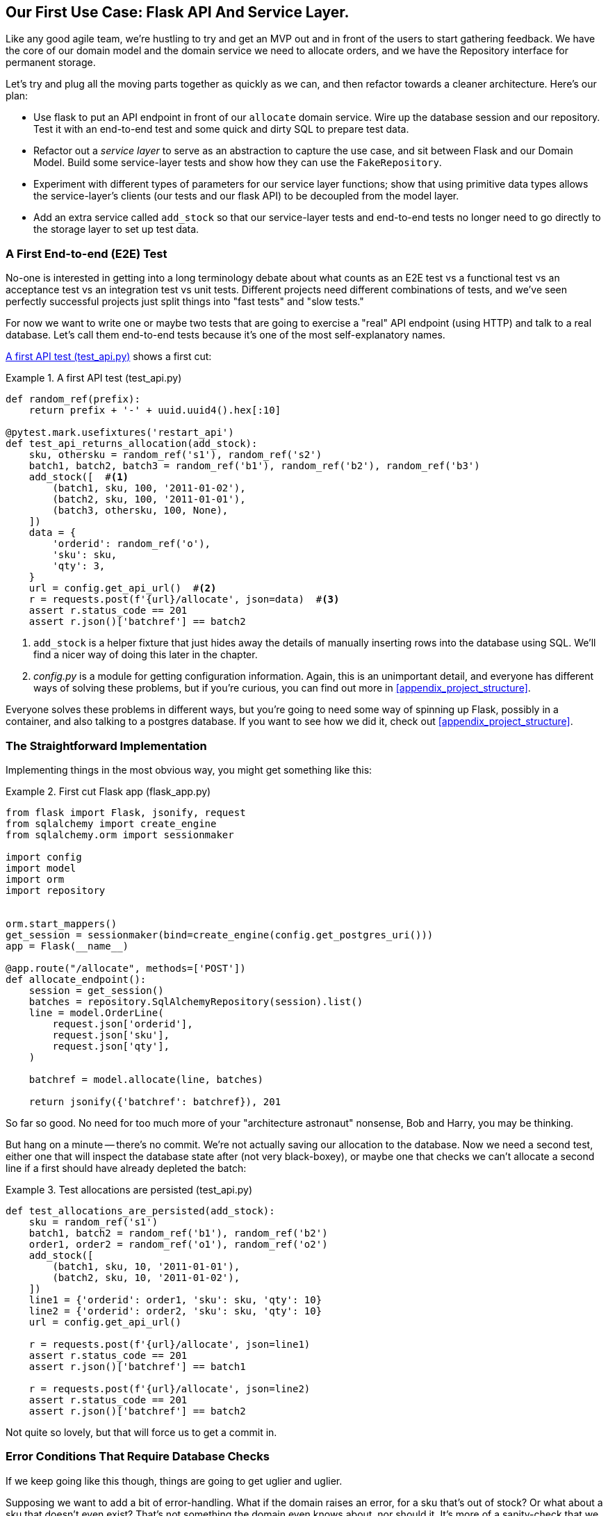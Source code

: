 [[chapter_03_service_layer]]
== Our First Use Case: Flask API And Service Layer.

Like any good agile team, we're hustling to try and get an MVP out and
in front of the users to start gathering feedback.  We have the core
of our domain model and the domain service we need to allocate orders,
and we have the Repository interface for permanent storage.

Let's try and plug all the moving parts together as quickly as we
can, and then refactor towards a cleaner architecture.  Here's our
plan:

* Use flask to put an API endpoint in front of our `allocate` domain service.
  Wire up the database session and our repository.  Test it with
  an end-to-end test and some quick and dirty SQL to prepare test
  data.

* Refactor out a _service layer_ to serve as an abstraction to
  capture the use case, and sit between Flask and our Domain Model.
  Build some service-layer tests and show how they can use the
  `FakeRepository`.

* Experiment with different types of parameters for our service layer
  functions; show that using primitive data types allows the service-layer's
  clients (our tests and our flask API) to be decoupled from the model layer.

* Add an extra service called `add_stock` so that our service-layer
  tests and end-to-end tests no longer need to go directly to the
  storage layer to set up test data.


=== A First End-to-end (E2E) Test

No-one is interested in getting into a long terminology debate about what
counts as an E2E test vs a functional test vs an acceptance test vs an
integration test vs unit tests.  Different projects need different combinations
of tests, and we've seen perfectly successful projects just split things into
"fast tests" and "slow tests."

For now we want to write one or maybe two tests that are going to exercise
a "real" API endpoint (using HTTP) and talk to a real database. Let's call
them end-to-end tests because it's one of the most self-explanatory names.

<<first_api_test>> shows a first cut:

[[first_api_test]]
.A first API test (test_api.py)
====
[source,python]
[role="non-head"]
----
def random_ref(prefix):
    return prefix + '-' + uuid.uuid4().hex[:10]

@pytest.mark.usefixtures('restart_api')
def test_api_returns_allocation(add_stock):
    sku, othersku = random_ref('s1'), random_ref('s2')
    batch1, batch2, batch3 = random_ref('b1'), random_ref('b2'), random_ref('b3')
    add_stock([  #<1>
        (batch1, sku, 100, '2011-01-02'),
        (batch2, sku, 100, '2011-01-01'),
        (batch3, othersku, 100, None),
    ])
    data = {
        'orderid': random_ref('o'),
        'sku': sku,
        'qty': 3,
    }
    url = config.get_api_url()  #<2>
    r = requests.post(f'{url}/allocate', json=data)  #<3>
    assert r.status_code == 201
    assert r.json()['batchref'] == batch2
----
====

<1> `add_stock` is a helper fixture that just hides away the details of
    manually inserting rows into the database using SQL.  We'll find a nicer
    way of doing this later in the chapter.

<2> _config.py_ is a module for getting configuration information.  Again,
    this is an unimportant detail, and everyone has different ways of
    solving these problems, but if you're curious, you can find out more
    in <<appendix_project_structure>>.

Everyone solves these problems in different ways, but you're going
to need some way of spinning up Flask, possibly in a container, and
also talking to a postgres database.  If you want to see how we did
it, check out <<appendix_project_structure>>.


=== The Straightforward Implementation

Implementing things in the most obvious way, you might get something like this:


[[first_cut_flask_app]]
.First cut Flask app (flask_app.py)
====
[source,python]
[role="non-head"]
----
from flask import Flask, jsonify, request
from sqlalchemy import create_engine
from sqlalchemy.orm import sessionmaker

import config
import model
import orm
import repository


orm.start_mappers()
get_session = sessionmaker(bind=create_engine(config.get_postgres_uri()))
app = Flask(__name__)

@app.route("/allocate", methods=['POST'])
def allocate_endpoint():
    session = get_session()
    batches = repository.SqlAlchemyRepository(session).list()
    line = model.OrderLine(
        request.json['orderid'],
        request.json['sku'],
        request.json['qty'],
    )

    batchref = model.allocate(line, batches)

    return jsonify({'batchref': batchref}), 201
----
====


So far so good.  No need for too much more of your "architecture astronaut"
nonsense, Bob and Harry, you may be thinking.

But hang on a minute -- there's no commit.  We're not actually saving our
allocation to the database. Now we need a second test, either one that will
inspect the database state after (not very black-boxey), or maybe one that
checks we can't allocate a second line if a first should have already depleted
the batch:

[[second_api_test]]
.Test allocations are persisted (test_api.py)
====
[source,python]
[role="non-head"]
----
def test_allocations_are_persisted(add_stock):
    sku = random_ref('s1')
    batch1, batch2 = random_ref('b1'), random_ref('b2')
    order1, order2 = random_ref('o1'), random_ref('o2')
    add_stock([
        (batch1, sku, 10, '2011-01-01'),
        (batch2, sku, 10, '2011-01-02'),
    ])
    line1 = {'orderid': order1, 'sku': sku, 'qty': 10}
    line2 = {'orderid': order2, 'sku': sku, 'qty': 10}
    url = config.get_api_url()

    r = requests.post(f'{url}/allocate', json=line1)
    assert r.status_code == 201
    assert r.json()['batchref'] == batch1

    r = requests.post(f'{url}/allocate', json=line2)
    assert r.status_code == 201
    assert r.json()['batchref'] == batch2
----
====

Not quite so lovely, but that will force us to get a commit in.



=== Error Conditions That Require Database Checks

If we keep going like this though, things are going to get uglier and uglier.

Supposing we want to add a bit of error-handling.  What if the domain raises an
error, for a sku that's out of stock?  Or what about a sku that doesn't even
exist? That's not something the domain even knows about, nor should it.  It's
more of a sanity-check that we should implement at the database layer, before
we even invoke the domain service.

Now we're looking at two more end-to-end tests:

////
TODO:

https://github.com/python-leap/book/blame/master/chapter_03_service_layer.asciidoc#L192
For the id generation, fluent helpers will make the code flow read a bit easier.

def random_sku(id_=None):
    return random_ref(''.join(['s', str(id_)]))

def random_order(id_=None):
    return random_ref(''.join(['o', str(id_)]))

def random_batch(id_=None):
    return random_ref(''.join(['b', str(id_)]))

@pytest.mark.usefixtures('restart_api')
def test_something():
    sku, order = random_sku(), random_order()
    sku1, order1 = random_sku(1), random_order(1)
    # etc., etc.

https://github.com/python-leap/book/issues/43
////

[[test_error_cases]]
.Yet more tests at the e2e layer...  (test_api.py)
====
[source,python]
[role="non-head"]
----
@pytest.mark.usefixtures('restart_api')
def test_400_message_for_out_of_stock(add_stock):
    sku, batch, order = random_ref('s'), random_ref('b'), random_ref('o')
    add_stock([
        (batch, sku, 10, '2011-01-01'),  #<1>
    ])
    data = {'orderid': order, 'sku': sku, 'qty': 20}  #<1>
    url = config.get_api_url()
    r = requests.post(f'{url}/allocate', json=data)
    assert r.status_code == 400
    assert r.json()['message'] == f'Out of stock for sku {sku}'


@pytest.mark.usefixtures('restart_api')
def test_400_message_for_invalid_sku():
    sku, order = random_ref('s'), random_ref('o')
    data = {'orderid': order, 'sku': sku, 'qty': 20}  #<2>
    url = config.get_api_url()
    r = requests.post(f'{url}/allocate', json=data)
    assert r.status_code == 400
    assert r.json()['message'] == f'Invalid sku {sku}'
----
====

<1> In the first test we're trying to allocate more units than we have in stock
<2> In the second, the sku just doesn't exist (because we never called `add_stock`),
    so it's invalid as far as our app is concerned.

And, sure we could implement it in the Flask app too:

[[flask_error_handling]]
.Flask app starting to get crufty (flask_app.py)
====
[source,python]
[role="non-head"]
----
def is_valid_sku(sku, batches):
    return sku in {b.sku for b in batches}

@app.route("/allocate", methods=['POST'])
def allocate_endpoint():
    session = get_session()
    batches = repository.SqlAlchemyRepository(session).list()
    line = model.OrderLine(
        request.json['orderid'],
        request.json['sku'],
        request.json['qty'],
    )

    if not is_valid_sku(line.sku, batches):
        return jsonify({'message': f'Invalid sku {line.sku}'}), 400

    try:
        batchref = model.allocate(line, batches)
    except model.OutOfStock as e:
        return jsonify({'message': str(e)}), 400

    session.commit()
    return jsonify({'batchref': batchref}), 201
----
====

But our Flask app is starting to look a bit unwieldy.  And our number of
E2E tests is starting to get out of control, and soon we'll end up with an
inverted test pyramid (or "ice cream cone model" as Bob likes to call it).


=== Introducing A Service Layer, And Using Fakerepository To Unit Test It

If we look at what our Flask app is doing, there's quite a lot of what we
might call "orchestration" -- fetching stuff out of our repository, validating
our input against database state, handling errors, and committing in the
happy path.  Most of these things aren't anything to do with having a
web API endpoint (you'd need them if you were building a CLI for example, see
<<appendix_csvs>>), and they're not really things that need to be tested by
end-to-end tests.

It often makes sense to split out a "service layer," sometimes called
"orchestration layer" or "use case layer."

Do you remember the `FakeRepository` that we prepared in the last chapter?

[[fake_repo]]
.Our fake repository, an in-memory collection of Batches (test_services.py)
====
[source,python]
----
class FakeRepository(repository.AbstractRepository):

    def __init__(self, batches):
        self._batches = set(batches)

    def add(self, batch):
        self._batches.add(batch)

    def get(self, reference):
        return next(b for b in self._batches if b.reference == reference)

    def list(self):
        return list(self._batches)
----
====

Here's where it will come in useful; it lets us test our service layer with
nice, fast unit tests:


[[first_services_tests]]
.Unit testing with fakes at the services layer (test_services.py)
====
[source,python]
[role="non-head"]
----
def test_returns_allocation():
    line = model.OrderLine('o1', 'sku1', 10)
    batch = model.Batch('b1', 'sku1', 100, eta=None)
    repo = FakeRepository([batch])  #<1>

    result = services.allocate(line, repo, FakeSession())  #<2><3>
    assert result == 'b1'


def test_error_for_invalid_sku():
    line = model.OrderLine('o1', 'nonexistentsku', 10)
    batch = model.Batch('b1', 'actualsku', 100, eta=None)
    repo = FakeRepository([batch])  #<1>

    with pytest.raises(services.InvalidSku, match='Invalid sku nonexistentsku'):
        services.allocate(line, repo, FakeSession())  #<2><3>
----
====

<1> `FakeRepository` (code below) holds the `Batch` objects that will be used
    by our test.

<2> Our services module (_services.py_) will define an `allocate()`
    function. It will sit between our `allocate_endpoint()` in the API
    layer and the `allocate()` domain service from our domain model.

<3> We also need a `FakeSession` to fake out the database session, see below:


[[fake_session]]
.A fake database session (test_services.py)
====
[source,python]
----
class FakeSession():
    committed = False

    def commit(self):
        self.committed = True
----
====

(The fake session is only a temporary solution.  We'll get rid of it and make
things even nicer in the next chapter, <<chapter_04_uow>>)

.Mocks vs Fakes; Classic Style vs London School TDD
*******************************************************************************
Couldn't we have used a mock (from `unittest.mock`) instead of building our
own `FakeSession`, or instead of `FakeRepository`?  What's the difference
between a fake and a mock anyway?

We tend to find that building our own fakes is an excellent way of exercising
design pressure against our abstractions.  If our abstractions are nice and
simple, then they should be easy to fake.

In fact in the case of `FakeRepository`, because our fake has actual behaviour,
using a magic mock from `unittest.mock` wouldn't really help.

In the case of `FakeSession`, the `session` object isn't one of our own
abstractions, so the argument doesn't apply;  in fact, a `unittest.mock` mock
would have been just fine, but out of habit we avoided using one;  in any case,
we'll be getting rid of it in the next chapter.

In general we try and avoid using mocks, and the associated `mock.patch`;
whenever we find ourselves reaching for them, we often see it as an indication
that something is missing from our design.  You'll see another example of that
in <<chapter_06_events_and_message_bus>> when we mock out an email-sending
module, but eventually we replace it with an explicit bit of dependency injection.
That's discussed in <<chapter_10_dependency_injection>>.

Regarding the definition of fakes vs mocks, the short but simplistic answer is:

* Mocks are used to verify _how_ something gets used;  they have methods
  like `assert_called_once_with()`.  They're associated with London-school
  TDD.

* Fakes are working implementations of the thing they're replacing, but
  they're only designed for use in tests; they wouldn't work "in real life",
  like our in-memory repository. But you can use them to make assertions about
  the end state of a system, rather than the behaviours along the way, so
  they're associated with classic-style TDD.

(We're slightly conflating mocks with spies and fakes with stubs here, and you
can read more detailed definitions in Martin Fowler's essay on the subject
called https://martinfowler.com/articles/mocksArentStubs.html[Mocks aren't Stubs])

What about London-school vs classic-style TDD?  You can read more about those
two in Martin Fowler's article just cited, as well as https://softwareengineering.stackexchange.com/questions/123627/what-are-the-london-and-chicago-schools-of-tdd[on stackoverflow],
but in this book we're pretty firmly in the classicist camp.  We like to
build our tests around state, both in setup and assertions, and we like
to work at the highest level of abstraction possible rather than doing
checks on the behaviour of intermediary collaborators.

Read more on this shortly, in the <<kinds_of_tests>> section.

*******************************************************************************

The fake `.commit()` lets us migrate a third test from the E2E layer:


[[second_services_test]]
.A second test at the service layer (test_services.py)
====
[source,python]
[role="non-head"]
----
def test_commits():
    line = model.OrderLine('o1', 'sku1', 10)
    batch = model.Batch('b1', 'sku1', 100, eta=None)
    repo = FakeRepository([batch])
    session = FakeSession()

    services.allocate(line, repo, session)
    assert session.committed is True
----
====


==== A Typical Service Function

We'll get to a service function that looks something like <<service_function>>:

[[service_function]]
.Basic allocation service (services.py)
====
[source,python]
[role="non-head"]
----
class InvalidSku(Exception):
    pass


def is_valid_sku(sku, batches):  #<2>
    return sku in {b.sku for b in batches}

def allocate(line: OrderLine, repo: AbstractRepository, session) -> str:
    batches = repo.list()  #<1>
    if not is_valid_sku(line.sku, batches):  #<2>
        raise InvalidSku(f'Invalid sku {line.sku}')
    batchref = model.allocate(line, batches)  #<3>
    session.commit()  #<4>
    return batchref
----
====

Typical service-layer functions have similar steps:

<1> We fetch some objects from the repository

<2> We make some checks or assertions about the request against
    the current state of the world

<3> We call a domain service

<4> And if all is well, we save/update any state we've changed.

That last step is a little unsatisfactory at the moment, our services
layer is tightly coupled to our database layer, but we'll improve on
that in the next chapter.


."We depend on abstractions"
*******************************************************************************
Notice one more thing about our service-layer function:

[[depend_on_abstraction]]
.the service depends on an abstraction (services.py)
====
[source,python]
[role="skip"]
----
def allocate(line: OrderLine, repo: AbstractRepository, session) -> str:  #<1>
----
====

It depends on a repository.  We've chosen to make the dependency explicit,
and we've used the type hint to say that we depend on ``AbstractRepository``footnote:[
Is this Pythonic?  Depending on who you ask, both abstract base classes and
type hints are hideous abominations, and serve only to add useless, unreadable
cruft to your code; beloved only by people who wish that Python was Haskell,
which it will never be.  "beautiful is better than ugly," "simple is better
than complex," and "readability counts..."
Or, perhaps they make explicit something that would otherwise be implicit
("explicit is better than implicit").  For the purposes of this book, we've
decided this argument carries the day. What you decide to do in your own
codebase, however, is up to you.  We trust you'll do the right thing.]
This means it'll work both when the tests give it a `FakeRepository`, and
when the flask app gives it a `SqlAlchemyRepository`.


This is what people mean when they say "depend on abstractions".

//TODO: should we go into full detail?
// "1. High-level modules should not depend on low-level modules. Both should depend on abstractions"
// "2. Abstractions should not depend upon details. Details should depend upon abstractions"

See the diagram at the end of the chapter, <<service_layer_diagram_abstract>>.

*******************************************************************************


Still, the essentials of the services layer are there, and our Flask
app now looks a lot cleaner, <<flask_app_using_service_layer>>:


[[flask_app_using_service_layer]]
.Flask app delegating to service layer (flask_app.py)
====
[source,python]
[role="non-head"]
----
@app.route("/allocate", methods=['POST'])
def allocate_endpoint():
    session = get_session()  #<1>
    repo = repository.SqlAlchemyRepository(session)  #<1>
    line = model.OrderLine(
        request.json['orderid'],  #<2>
        request.json['sku'],  #<2>
        request.json['qty'],  #<2>
    )
    try:
        batchref = services.allocate(line, repo, session)  #<2>
    except (model.OutOfStock, services.InvalidSku) as e:
        return jsonify({'message': str(e)}), 400  <3>

    return jsonify({'batchref': batchref}), 201  <3>
----
====

We see that the responsibilities of the Flask app are much more minimal, and
more focused on just the web stuff:

<1> We instantiate a database session and some repository objects.
<2> We extract the user's commands from the web request and pass them
    to a domain service.
<3> And we return some JSON responses with the appropriate status codes

The responsibilities of the Flask app are just standard web stuff: per-request
session management, parsing information out of POST parameters, response status
codes and JSON.  All the orchestration logic is in the use case / service layer,
and the domain logic stays in the domain.


Finally we can confidently strip down our E2E tests to just two, one for
the happy path and one for the unhappy path:


[[fewer_e2e_tests]]
.E2E tests now only happy + unhappy paths (test_api.py)
====
[source,python]
[role="non-head"]
----
import uuid
import pytest
import requests

import config

def random_ref(prefix):
    return prefix + '-' + uuid.uuid4().hex[:10]

@pytest.mark.usefixtures('restart_api')
def test_happy_path_returns_201_and_allocated_batch(add_stock):
    sku, othersku = random_ref('s1'), random_ref('s2')
    batch1, batch2, batch3 = random_ref('b1'), random_ref('b2'), random_ref('b3')
    add_stock([
        (batch1, sku, 100, '2011-01-02'),
        (batch2, sku, 100, '2011-01-01'),
        (batch3, othersku, 100, None),
    ])
    data = {
        'orderid': random_ref('o'),
        'sku': sku,
        'qty': 3,
    }
    url = config.get_api_url()
    r = requests.post(f'{url}/allocate', json=data)
    assert r.status_code == 201
    assert r.json()['batchref'] == batch2


@pytest.mark.usefixtures('restart_api')
def test_unhappy_path_returns_400_and_error_message():
    sku, order = random_ref('s'), random_ref('o')
    data = {'orderid': order, 'sku': sku, 'qty': 20}
    url = config.get_api_url()
    r = requests.post(f'{url}/allocate', json=data)
    assert r.status_code == 400
    assert r.json()['message'] == f'Invalid sku {sku}'

----
====

We've successfully split our tests into two broad categories: tests about web
stuff, which we implement end-to-end; and tests about orchestration stuff, which
we can test against the service layer in memory.


=== How Is Our Test Pyramid Looking?

Let's see what this move to using a service layer, with its own service-layer tests,
does to our test pyramid:

[[test_pyramid]]
.Counting different types of test
====
[source,sh]
[role="skip"]
----
👉  grep -c test_ test_*.py
test_allocate.py:4
test_batches.py:8
test_services.py:3

test_orm.py:6
test_repository.py:2

test_api.py:4
----
====

//NICE-TO-HAVE: test listing this too?

Not bad!  15 unit tests, 8 integration tests, and just 2 end-to-end tests.  That's
a healthy-looking test pyramid.



=== Should Domain Layer Tests Move To The Service Layer?

We could take this a step further. Since we can test the our software against
the service layer, we don't really need tests for the domain model any more.
Instead, we could rewrite all of the domain-level tests from chapter one in
terms of the service layer.


.Rewriting a domain test at the service layer (test_services.py)
====
[source,python]
[role="skip"]
----
# domain-layer test:
def test_prefers_warehouse_batches_to_shipments():
    warehouse_batch = Batch('wh-batch', 'sku1', 100, eta=None)
    shipment_batch = Batch('sh-batch', 'sku1', 100, eta=tomorrow)
    line = OrderLine('oref', 'sku1', 10)

    allocate(line, [warehouse_batch, shipment_batch])

    assert warehouse_batch.available_quantity == 90
    assert shipment_batch.available_quantity == 100

# service-layer test:
def test_prefers_warehouse_batches_to_shipments():
    warehouse_batch = Batch('wh-batch', 'sku1', 100, eta=None)
    shipment_batch = Batch('sh-batch', 'sku1', 100, eta=tomorrow)
    repo = FakeRepository([warehouse_batch, shipment_batch])
    session = FakeSession()

    line = OrderLine('oref', 'sku1', 10)

    services.allocate(line, repo, session)

    assert warehouse_batch.available_quantity == 90
----
====

Why would we want to do that?

Tests are supposed to help us change our system fearlessly, but very often
we see teams writing too many tests against their domain model. This causes
problems when they come to change their codebase, and find that they need to
update tens or even hundreds of unit tests.

This makes sense if you stop to think about the purpose of automated tests. We
use tests to enforce that some property of the system doesn't change while we're
working. We use tests to check that the API continues to return 200, that the
database session continues to commit, and that orders are still being allocated.

If we accidentally change one of those behaviours, our tests will break. The
flip side, though, is that if we want to change the design of our code, any
tests relying directly on that code will also fail.

Every line of code that we put in a test is like a blob of glue, holding the
system in a particular shape.

As we get further into the book, we'll see how the service layer forms an API
for our system that we can drive in multiple ways. Testing against this API
reduces the amount of code that we need to change when we refactor our domain
model. If we restricting ourselves to only testing against the service layer,
we won't have any tests that directly interact with "private" methods or
attributes on our model objects, which leaves us more free to refactor them.


[[kinds_of_tests]]
=== On Deciding What Kind Of Tests To Write

You might be asking yourself "should I rewrite all my unit tests, then? Is it
wrong to write tests against the domain model?" To answer the question, it's
important to understand the trade-off between coupling and design feedback.

.The test spectrum
====
[source,text]
[role="skip"]
----
| Low feedback                                                  High feedback |
| Low barrier to change                                 High barrier to change|
| High system coverage                                       Focused coverage |
| <---------                                                     ---------->  |
| API tests                  service-layer tests                 domain tests |
----
====

//TODO: stick a non-ascii diagram here.

Extreme Programming (XP) exhorts us to "listen to the code." When we're writing
tests, we might find that the code is hard to use, or notice a code smell. This
is a trigger for us to refactor, and reconsider our design.

We only get that feedback, though, when we're working closely with the target
code. A test for the HTTP API tells us nothing about the fine-grained design of
our objects, because it sits at a much higher level of abstraction.

On the other hand, we can rewrite our entire application and, so long as we
don't change the URLs or request formats, our http tests will continue to pass.
This gives us confidence that large-scale changes, like changing the DB schema,
haven't broken our code.

At the other end of the spectrum, the tests we wrote in chapter 1 helped us to
flesh out our understanding of the objects we need. The tests guided us to a
design that makes sense and reads in the domain language. When our tests read
in the domain language, we feel comfortable that our code matches our intuition
about the problem we're trying to solve.

Because the tests are written in the domain language, they act as living
documentation for our model. A new team member can read these tests to quickly
understand how the system works, and how the core concepts interrelate.

We often "sketch" new behaviours by writing tests at this level to see how the
code might look.

When we want to improve the design of the code, though, we will need to replace
or delete these tests, because they are tightly coupled to a particular
implementation.

// TODO (SG) - maybe we could do with a/some concrete examples here?  Eg an
// example where a unit test would break but a service-layer test wouldn't?
// and maybe make the analogy of "you should only write tests against public
// methods of your classes, and the service layer is just another more-public
// layer


==== Low And High Gear

Most of the time, when we are adding a new feature, or fixing a bug, we don't
need to make extensive changes to the domain model. In these cases, we prefer
to write tests against services for the lower-coupling and high-coverage.

For example, when writing an `add_stock` function, or a `cancel_order` feature,
we can work more quickly and with less coupling by writing tests against the
service layer.

When starting out a new project, or when we hit a particularly gnarly problem,
we will drop back down to writing tests against the domain model, so that we
get better feedback and executable documentation of our intent.

The metaphor we use is that of shifting gears. When starting off a journey, the
bicycle needs to be in a low gear so that it can overcome inertia. Once we're off
and running, we can go faster and more efficiently by changing into a high gear;
but if we suddenly encounter a steep hill, or we're forced to slow down by a
hazard, we again drop down to a low gear until we can pick up speed again.



.Different types of test: Rules of thumb
******************************************************************************

* Write one end-to-end test per featurefootnote:[what about happy path and
  unhappy path? We say, error-handling is a feature, so yes you need one E2E
  test for error handling, but probably not one unhappy-path test per feature]
  to demonstrate that the feature exists and is working. This might be written
  against an HTTP api. These tests cover an entire feature at a time.

* Write the bulk of the tests for your system against the service layer. This
  offers a good trade-off between coverage, run-time, and efficiency. These
  tests tend to cover one code path of a feature and use fakes for IO.

* Maintain a small core of tests written against your domain model. These tests
  have highly-focused coverage, and are more brittle, but have the highest
  feedback. Don't be afraid to delete these tests if the functionality is
  later covered by tests at the service layer.

******************************************************************************


=== Fully Decoupling The Service Layer Tests From The Domain

We still have some direct dependencies on the domain in our service-layer
tests, because we use domain objects to set up our test data and to invoke
our service-layer functions.

//TODO (DS) While i think of it, it would be good to say something, somewhere
//in the book, about how this general approach works with applications that
//also handle presentation (i.e. don't just work via an api).

To have a service layer that's fully decoupled from the domain, we need to
rewrite its API to work in terms of primitives.

Our service layer currently takes an `OrderLine` domain object:

[[service_domain]]
.Before: allocate takes a domain object (services.py)
====
[source,python]
[role="skip"]
----
def allocate(line: OrderLine, repo: AbstractRepository, session) -> str:
----
====

How would it look if its parameters were all primitive types?

[[service_takes_primitives]]
.After: allocate takes strings and ints (services.py)
====
[source,python]
----
def allocate(
        orderid: str, sku: str, qty: int, repo: AbstractRepository, session
) -> str:
----
====


We rewrite the tests in those terms as well:


[[tests_call_with_primitives]]
.Tests now use primitives in function call (test_services.py)
====
[source,python]
[role="non-head"]
----
def test_returns_allocation():
    batch = model.Batch('b1', 'sku1', 100, eta=None)
    repo = FakeRepository([batch])

    result = services.allocate('o1', 'sku1', 10, repo, FakeSession())
    assert result == 'b1'
----
====

But our tests still depend on the domain, because we still manually instantiate
`Batch` objects.  So if, one day, we decide to massively refactor how our Batch
model works, we'll have to change a bunch of tests.


==== Mitigation: Keep All Domain Dependencies In Fixture Functions

We could at least abstract that out to a helper function or a fixture
in our tests.  Here's one way you could do that, adding a factory
function on `FakeRepository`:


[[services_factory_function]]
.Factory functions for fixtures are one possibility (test_services.py)
====
[source,python]
[role="skip"]
----
class FakeRepository(set):

    @staticmethod
    def for_batch(ref, sku, qty, eta=None):
        return FakeRepository([
            model.Batch(ref, sku, qty, eta),
        ])

    ...


def test_returns_allocation():
    repo = FakeRepository.for_batch('b1', 'sku1', 100, eta=None)
    result = services.allocate('o1', 'sku1', 10, repo, FakeSession())
    assert result == 'b1'
----
====

At least that would move all of our tests' dependencies on the domain
into one place.


==== Adding A Missing Service

We could go one step further though.  If we had a service to add stock,
then we could use that, and make our service-layer tests fully expressed
in terms of the service layer's official use cases, removing all dependencies
on the domain:


[[test_add_batch]]
.Test for new add_batch service (test_services.py)
====
[source,python]
----
def test_add_batch():
    repo, session = FakeRepository([]), FakeSession()
    services.add_batch('b1', 'sku1', 100, None, repo, session)
    assert repo.get('b1') is not None
    assert session.committed
----
====


And the implementation is just two lines

[[add_batch_service]]
.A new service for add_batch (services.py)
====
[source,python]
----
def add_batch(
        ref: str, sku: str, qty: int, eta: Optional[date],
        repo: AbstractRepository, session,
):
    repo.add(model.Batch(ref, sku, qty, eta))
    session.commit()


def allocate(
        orderid: str, sku: str, qty: int, repo: AbstractRepository, session
) -> str:
    ...
----
====

NOTE: Should you write a new service just because it would help remove
    dependencies from your tests?  Probably not.  But in this case, we
    almost definitely would need an add_batch service one day anyway.

TIP: In general, if you find yourself needing to do domain-layer stuff directly
    in your service-layer tests, it may be an indication that your service
    layer is incomplete.


That now allows us to rewrite _all_ of our service-layer tests purely
in terms of the services themselves, using only primitives, and without
any dependencies on the model.


[[services_tests_all_services]]
.Services tests now only use services (test_services.py)
====
[source,python]
----
def test_allocate_returns_allocation():
    repo, session = FakeRepository([]), FakeSession()
    services.add_batch('b1', 'sku1', 100, None, repo, session)
    result = services.allocate('o1', 'sku1', 10, repo, session)
    assert result == 'b1'


def test_allocate_errors_for_invalid_sku():
    repo, session = FakeRepository([]), FakeSession()
    services.add_batch('b1', 'actualsku', 100, None, repo, session)

    with pytest.raises(services.InvalidSku, match='Invalid sku nonexistentsku'):
        services.allocate('o1', 'nonexistentsku', 10, repo, FakeSession())
----
====


This is a really nice place to be in.  Our service-layer tests only depend on
the services layer itself, leaving us completely free to refactor the model as
we see fit.

=== Carrying The Improvement Through To The E2E Tests

In the same way that adding `add_batch` helped decouple our services-layer
tests from the model, adding an API endpoint to add a batch would remove
the need for the ugly `add_stock` fixture, and our E2E tests can be free
of those hardcoded SQL queries and the direct dependency on the database.

The service function means adding the endpoint is very easy, just a little
json-wrangling and a single function call:


[[api_for_add_batch]]
.API for adding a batch (flask_app.py)
====
[source,python]
----
@app.route("/add_batch", methods=['POST'])
def add_batch():
    session = get_session()
    repo = repository.SqlAlchemyRepository(session)
    eta = request.json['eta']
    if eta is not None:
        eta = datetime.fromisoformat(eta).date()
    services.add_batch(
        request.json['ref'], request.json['sku'], request.json['qty'], eta,
        repo, session
    )
    return 'OK', 201
----
====

NOTE: Are you thinking to yourself `POST` to `/add_batch`?? That's not
    very RESTful!  You're quite right.  We're being happily sloppy, but
    if you'd like to make it all more RESTey, maybe a POST to `/batches`,
    then knock yourself out!  Because Flask is a thin adapter, it'll be
    easy.  See the next sidebar.

And our hardcoded SQL queries from _conftest.py_ get replaced with some
API calls, meaning the API tests have no dependencies other than the API,
which is also very nice:

[[api_tests_with_no_sql]]
.API tests can now add their own batches (test_api.py)
====
[source,python]
----
def post_to_add_batch(ref, sku, qty, eta):
    url = config.get_api_url()
    r = requests.post(
        f'{url}/add_batch',
        json={'ref': ref, 'sku': sku, 'qty': qty, 'eta': eta}
    )
    assert r.status_code == 201


@pytest.mark.usefixtures('postgres_db')
@pytest.mark.usefixtures('restart_api')
def test_happy_path_returns_201_and_allocated_batch():
    sku, othersku = random_ref('s1'), random_ref('s2')
    batch1, batch2, batch3 = random_ref('b1'), random_ref('b2'), random_ref('b3')
    post_to_add_batch(batch1, sku, 100, '2011-01-02')
    post_to_add_batch(batch2, sku, 100, '2011-01-01')
    post_to_add_batch(batch3, othersku, 100, None)
    data = {
        'orderid': random_ref('o'),
        'sku': sku,
        'qty': 3,
    }
    url = config.get_api_url()
    r = requests.post(f'{url}/allocate', json=data)
    assert r.status_code == 201
    assert r.json()['batchref'] == batch2
----
====

//TODO: (DS) I notice that we don't have the concept of a product that needs to
// be added (it's implicit in the batch presumably). It would be good to get a
// sense of how much this is because this is a simplified example and how much
// it's a design principle. It is possible that the explanations of the first
// few chapters would be better served by a simpler example. (E.g just have a
// model of product, amount available and order placing).


.Exercise for the Reader
******************************************************************************
We've now got services for `add_batch` and `allocate`, why not build out
a service for `deallocate`?  We've added an E2E test and a few stub
service-layer tests for you to get started here:

https://github.com/python-leap/code/tree/chapter_03_service_layer_exercise

If that's not enough, continue into the E2E tests and _flask_app.py_, and
refactor the Flask adapter to be more RESTful.  Notice how doing so doesn't
require any change to our service layer or domain layer!

TIP: If you decide you want to build a read-only endpoint for retrieving allocation
    info, just do the simplest thing that can possibly work (TM), which is
    `repo.get()` right in the flask handler.  We'll talk more about reads vs
    writes in <<chapter_09_cqrs>>.

******************************************************************************


=== Wrap-up


Adding the service layer has really bought us quite a lot:

* Our flask API endpoints become very thin and easy to write:  their
  only responsibility is doing "web stuff," things like parsing JSON
  and producing the right HTTP codes for happy or unhappy cases.

* We've defined a clear API for our domain, a set of use cases or
  entrypoints that can be used by any adapter without needing to know anything
  about our domain model classes--whether that's an API, a CLI (see
  <<appendix_csvs>>), or the tests! They're an adapter for our domain too.

* We can write tests in "high gear" using the service layer, leaving us
  free to refactor the domain model in any way we see fit.  As long as
  we can still deliver the same use cases, we can experiment with new
  designs without needing to rewrite a load of tests.

* And our "test pyramid" is looking good -- the bulk of our tests
  are fast/unit tests, with just the bare minimum of E2E and integration
  tests.


[[service_layer_diagram_abstract]]
.Dependencies of the service layer
====
[role="skip"]
[source,text]
----
Abstract dependencies:
        +-----------------------------+
        |          Any client         |----\
        +-----------------------------+    |
                       |                   |
                       V                   |
        +-----------------------------+    |
        |         Service Layer       |    |
        +-----------------------------+    |
           |                     |         |
           V                     V         V
+------------------+     +-----------------------+
|   Domain Model   |     | (Abstract) Repository |
+------------------+     +-----------------------+



Tests' dependencies:

        +-----------------------------+
        |           Tests             |----\
        +-----------------------------+    |
                       |                   |
                       V                   |
        +-----------------------------+    |
        |         Service Layer       |    |
        +-----------------------------+    |
           |                     |         |
           V                     V         V
+------------------+     +-----------------------+
|   Domain Model   |     |    FakeRepository     |
+------------------+     |      (in-memory)      |
                         +-----------------------+


Runtime dependencies:

       +--------------------------------+
       | Flask API (Presentation layer) |----\
       +--------------------------------+    |
                       |                     |
                       V                     |
        +-----------------------------+      |
        |         Service Layer       |      |
        +-----------------------------+      |
           |                     |           |
           V                     V           V
+------------------+     +-----------------------+
|   Domain Model   |     | SqlAlchemy Repository |
+------------------+     +-----------------------+
              ^                |
              |                V
           +----------------------+
           |          ORM         |
           +----------------------+
                       |
                       V
           +------------------------+
           |       Database         |
           +------------------------+

----
====

//TODO (DS): Good wrap up. I'd really like to see a table or something that
//sums up what belongs in each layer so far. And a diagram!

There's still a bit of awkwardness we'd like to get rid of. The service
layer is tightly coupled to a `session` object.  In the next chapter, we'll
introduce one more pattern that works closely with _repository_ and _service
layer_, the _unit of work_ pattern, and everything will be absolutely lovely.
You'll see!
